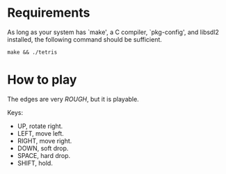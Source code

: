 * Requirements

As long as your system has `make', a C compiler, `pkg-config', and libsdl2 installed,
the following command should be sufficient.

#+begin_src shell
  make && ./tetris
#+end_src

* How to play

The edges are very /ROUGH/, but it is playable.

Keys:

 - UP, rotate right.
 - LEFT, move left.
 - RIGHT, move right.
 - DOWN, soft drop.
 - SPACE, hard drop.
 - SHIFT, hold.
